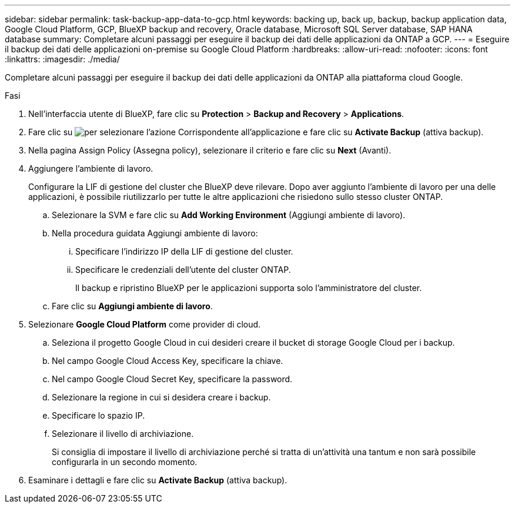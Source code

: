 ---
sidebar: sidebar 
permalink: task-backup-app-data-to-gcp.html 
keywords: backing up, back up, backup, backup application data, Google Cloud Platform, GCP, BlueXP backup and recovery, Oracle database, Microsoft SQL Server database, SAP HANA database 
summary: Completare alcuni passaggi per eseguire il backup dei dati delle applicazioni da ONTAP a GCP. 
---
= Eseguire il backup dei dati delle applicazioni on-premise su Google Cloud Platform
:hardbreaks:
:allow-uri-read: 
:nofooter: 
:icons: font
:linkattrs: 
:imagesdir: ./media/


[role="lead"]
Completare alcuni passaggi per eseguire il backup dei dati delle applicazioni da ONTAP alla piattaforma cloud Google.

.Fasi
. Nell'interfaccia utente di BlueXP, fare clic su *Protection* > *Backup and Recovery* > *Applications*.
. Fare clic su image:icon-action.png["per selezionare l'azione"] Corrispondente all'applicazione e fare clic su *Activate Backup* (attiva backup).
. Nella pagina Assign Policy (Assegna policy), selezionare il criterio e fare clic su *Next* (Avanti).
. Aggiungere l'ambiente di lavoro.
+
Configurare la LIF di gestione del cluster che BlueXP deve rilevare. Dopo aver aggiunto l'ambiente di lavoro per una delle applicazioni, è possibile riutilizzarlo per tutte le altre applicazioni che risiedono sullo stesso cluster ONTAP.

+
.. Selezionare la SVM e fare clic su *Add Working Environment* (Aggiungi ambiente di lavoro).
.. Nella procedura guidata Aggiungi ambiente di lavoro:
+
... Specificare l'indirizzo IP della LIF di gestione del cluster.
... Specificare le credenziali dell'utente del cluster ONTAP.
+
Il backup e ripristino BlueXP per le applicazioni supporta solo l'amministratore del cluster.



.. Fare clic su *Aggiungi ambiente di lavoro*.


. Selezionare *Google Cloud Platform* come provider di cloud.
+
.. Seleziona il progetto Google Cloud in cui desideri creare il bucket di storage Google Cloud per i backup.
.. Nel campo Google Cloud Access Key, specificare la chiave.
.. Nel campo Google Cloud Secret Key, specificare la password.
.. Selezionare la regione in cui si desidera creare i backup.
.. Specificare lo spazio IP.
.. Selezionare il livello di archiviazione.
+
Si consiglia di impostare il livello di archiviazione perché si tratta di un'attività una tantum e non sarà possibile configurarla in un secondo momento.



. Esaminare i dettagli e fare clic su *Activate Backup* (attiva backup).

